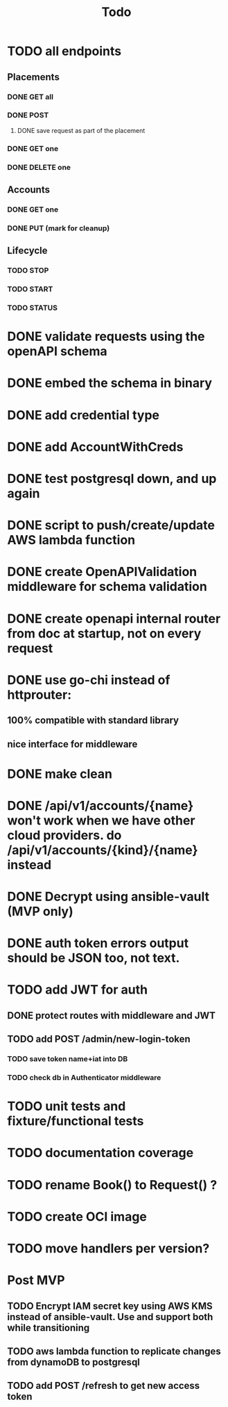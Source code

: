 #+title: Todo

* TODO all endpoints
** Placements
*** DONE GET all
*** DONE POST
**** DONE save request as part of the placement
*** DONE GET one
*** DONE DELETE one
** Accounts
*** DONE GET one
*** DONE PUT (mark for cleanup)
** Lifecycle
*** TODO STOP
*** TODO START
*** TODO STATUS
* DONE validate requests using the openAPI schema
* DONE embed the schema in binary
* DONE add credential type
* DONE add AccountWithCreds
* DONE test postgresql down, and up again
* DONE script to push/create/update AWS lambda function
* DONE create OpenAPIValidation middleware for schema validation
* DONE create openapi internal router from doc at startup, not on every request
* DONE use go-chi instead of httprouter:
** 100% compatible with standard library
** nice interface for middleware
* DONE make clean
* DONE /api/v1/accounts/{name}  won't work when we have other cloud providers.  do /api/v1/accounts/{kind}/{name} instead
* DONE Decrypt using ansible-vault (MVP only)
* DONE auth token errors output should be JSON too, not text.
* TODO add JWT for auth
** DONE protect routes with middleware and JWT
** TODO add POST /admin/new-login-token
*** TODO save token name+iat into DB
*** TODO check db in Authenticator middleware
* TODO unit tests and fixture/functional tests
* TODO documentation coverage
* TODO rename Book() to Request() ?
* TODO create OCI image
* TODO move handlers per version?
* Post MVP
** TODO Encrypt IAM secret key using AWS KMS instead of ansible-vault.  Use and support both while transitioning
** TODO aws lambda function to replicate changes from dynamoDB to postgresql
** TODO add POST /refresh   to get new access token
